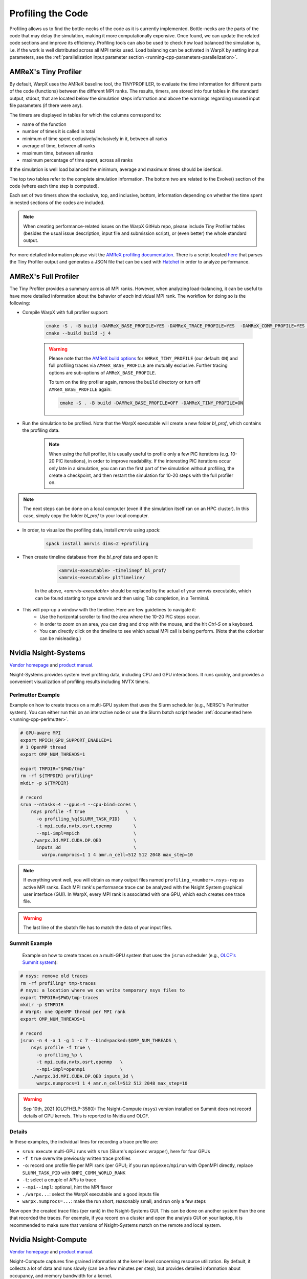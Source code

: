 .. _developers-profiling:

Profiling the Code
==================

Profiling allows us to find the bottle-necks of the code as it is currently implemented.
Bottle-necks are the parts of the code that may delay the simulation, making it more computationally expensive.
Once found, we can update the related code sections and improve its efficiency.
Profiling tools can also be used to check how load balanced the simulation is, i.e. if the work is well distributed across all MPI ranks used.
Load balancing can be activated in WarpX by setting input parameters, see the :ref:`parallelization input parameter section <running-cpp-parameters-parallelization>`.

.. _developers-profiling-tiny-profiler:

AMReX's Tiny Profiler
---------------------

By default, WarpX uses the AMReX baseline tool, the TINYPROFILER, to evaluate the time information for different parts of the code (functions) between the different MPI ranks.
The results, timers, are stored into four tables in the standard output, stdout, that are located below the simulation steps information and above the warnings regarding unused input file parameters (if there were any).

The timers are displayed in tables for which the columns correspond to:

* name of the function
* number of times it is called in total
* minimum of time spent exclusively/inclusively in it, between all ranks
* average of time, between all ranks
* maximum time, between all ranks
* maximum percentage of time spent, across all ranks

If the simulation is well load balanced the minimum, average and maximum times should be identical.

The top two tables refer to the complete simulation information.
The bottom two are related to the Evolve() section of the code (where each time step is computed).

Each set of two timers show the exclusive, top, and inclusive, bottom, information depending on whether the time spent in nested sections of the codes are included.

.. note::

   When creating performance-related issues on the WarpX GitHub repo, please include Tiny Profiler tables (besides the usual issue description, input file and submission script), or (even better) the whole standard output.

For more detailed information please visit the `AMReX profiling documentation <https://amrex-codes.github.io/amrex/docs_html/AMReX_Profiling_Tools_Chapter.html>`__.
There is a script located `here <https://github.com/AMReX-Codes/amrex/tree/development/Tools/TinyProfileParser>`__ that parses the Tiny Profiler output and generates a JSON file that can be used with `Hatchet <https://hatchet.readthedocs.io/en/latest/>`__ in order to analyze performance.

AMReX's Full Profiler
---------------------

The Tiny Profiler provides a summary across all MPI ranks. However, when analyzing
load-balancing, it can be useful to have more detailed information about the
behavior of *each* individual MPI rank. The workflow for doing so is the following:

- Compile WarpX with full profiler support:

    .. code-block:: bash

       cmake -S . -B build -DAMReX_BASE_PROFILE=YES -DAMReX_TRACE_PROFILE=YES  -DAMReX_COMM_PROFILE=YES -DAMReX_TINY_PROFILE=OFF
       cmake --build build -j 4

    .. warning::

        Please note that the `AMReX build options <https://amrex-codes.github.io/amrex/docs_html/BuildingAMReX.html#customization-options>`__ for ``AMReX_TINY_PROFILE`` (our default: ``ON``) and full profiling traces via ``AMReX_BASE_PROFILE`` are mutually exclusive.
        Further tracing options are sub-options of ``AMReX_BASE_PROFILE``.

        To turn on the tiny profiler again, remove the ``build`` directory or turn off ``AMReX_BASE_PROFILE`` again:

        .. code-block:: bash

            cmake -S . -B build -DAMReX_BASE_PROFILE=OFF -DAMReX_TINY_PROFILE=ON

- Run the simulation to be profiled. Note that the WarpX executable will create
  a new folder `bl_prof`, which contains the profiling data.

    .. note::

        When using the full profiler, it is usually useful to profile only
        a few PIC iterations (e.g. 10-20 PIC iterations), in order to improve
        readability. If the interesting PIC iterations occur only late in a
        simulation, you can run the first part of the simulation without
        profiling, the create a checkpoint, and then restart the simulation for
        10-20 steps with the full profiler on.

.. note::

    The next steps can be done on a local computer (even if
    the simulation itself ran on an HPC cluster). In this
    case, simply copy the folder `bl_prof` to your local computer.

- In order, to visualize the profiling data, install `amrvis` using `spack`:

    .. code-block:: bash

        spack install amrvis dims=2 +profiling

- Then create timeline database from the `bl_prof` data and open it:

    .. code-block:: bash

        <amrvis-executable> -timelinepf bl_prof/
        <amrvis-executable> pltTimeline/

   In the above, `<amrvis-executable>` should be replaced by the actual of your
   `amrvis` executable, which can be found starting to type `amrvis` and then
   using Tab completion, in a Terminal.

- This will pop-up a window with the timeline. Here are few guidelines to navigate it:
    - Use the horizontal scroller to find the area where the 10-20 PIC steps occur.
    - In order to zoom on an area, you can drag and drop with the mouse, and the hit `Ctrl-S` on a keyboard.
    - You can directly click on the timeline to see which actual MPI call is being perform. (Note that the colorbar can be misleading.)

.. _developers-profiling-nsight-systems:

Nvidia Nsight-Systems
---------------------

`Vendor homepage <https://developer.nvidia.com/nsight-systems>`__ and `product manual <https://docs.nvidia.com/nsight-systems/>`__.

Nsight-Systems provides system level profiling data, including CPU and GPU
interactions. It runs quickly, and provides a convenient visualization of
profiling results including NVTX timers.


Perlmutter Example
""""""""""""""""""

Example on how to create traces on a multi-GPU system that uses the Slurm scheduler (e.g., NERSC's Perlmutter system).
You can either run this on an interactive node or use the Slurm batch script header :ref:`documented here <running-cpp-perlmutter>`.

.. code-block:: bash

   # GPU-aware MPI
   export MPICH_GPU_SUPPORT_ENABLED=1
   # 1 OpenMP thread
   export OMP_NUM_THREADS=1

   export TMPDIR="$PWD/tmp"
   rm -rf ${TMPDIR} profiling*
   mkdir -p ${TMPDIR}

   # record
   srun --ntasks=4 --gpus=4 --cpu-bind=cores \
       nsys profile -f true               \
         -o profiling_%q{SLURM_TASK_PID}     \
         -t mpi,cuda,nvtx,osrt,openmp        \
         --mpi-impl=mpich                    \
       ./warpx.3d.MPI.CUDA.DP.QED            \
         inputs_3d                           \
           warpx.numprocs=1 1 4 amr.n_cell=512 512 2048 max_step=10

.. note::

    If everything went well, you will obtain as many output files named ``profiling_<number>.nsys-rep`` as active MPI ranks.
    Each MPI rank's performance trace can be analyzed with the Nsight System graphical user interface (GUI).
    In WarpX, every MPI rank is associated with one GPU, which each creates one trace file.

.. warning::

    The last line of the sbatch file has to match the data of your input files.

Summit Example
""""""""""""""

 Example on how to create traces on a multi-GPU system that uses the ``jsrun`` scheduler (e.g., `OLCF's Summit system <https://docs.olcf.ornl.gov/systems/summit_user_guide.html#optimizing-and-profiling>`__):

.. code-block:: bash

    # nsys: remove old traces
    rm -rf profiling* tmp-traces
    # nsys: a location where we can write temporary nsys files to
    export TMPDIR=$PWD/tmp-traces
    mkdir -p $TMPDIR
    # WarpX: one OpenMP thread per MPI rank
    export OMP_NUM_THREADS=1

    # record
    jsrun -n 4 -a 1 -g 1 -c 7 --bind=packed:$OMP_NUM_THREADS \
        nsys profile -f true \
          -o profiling_%p \
          -t mpi,cuda,nvtx,osrt,openmp   \
          --mpi-impl=openmpi             \
        ./warpx.3d.MPI.CUDA.DP.QED inputs_3d \
          warpx.numprocs=1 1 4 amr.n_cell=512 512 2048 max_step=10

.. warning::

   Sep 10th, 2021 (OLCFHELP-3580):
   The Nsight-Compute (``nsys``) version installed on Summit does not record details of GPU kernels.
   This is reported to Nvidia and OLCF.

Details
"""""""

In these examples, the individual lines for recording a trace profile are:

* ``srun``: execute multi-GPU runs with ``srun`` (Slurm's ``mpiexec`` wrapper), here for four GPUs
* ``-f true`` overwrite previously written trace profiles
* ``-o``: record one profile file per MPI rank (per GPU); if you run ``mpiexec``/``mpirun`` with OpenMPI directly, replace ``SLURM_TASK_PID`` with ``OMPI_COMM_WORLD_RANK``
* ``-t``: select a couple of APIs to trace
* ``--mpi--impl``: optional, hint the MPI flavor
* ``./warpx...``: select the WarpX executable and a good inputs file
* ``warpx.numprocs=...``: make the run short, reasonably small, and run only a few steps

Now open the created trace files (per rank) in the Nsight-Systems GUI.
This can be done on another system than the one that recorded the traces.
For example, if you record on a cluster and open the analysis GUI on your laptop, it is recommended to make sure that versions of Nsight-Systems match on the remote and local system.

Nvidia Nsight-Compute
---------------------

`Vendor homepage <https://developer.nvidia.com/nsight-compute>`__ and `product manual <https://docs.nvidia.com/nsight-compute/>`__.

Nsight-Compute captures fine grained information at the kernel level
concerning resource utilization. By default, it collects a lot of data and runs
slowly (can be a few minutes per step), but provides detailed information about
occupancy, and memory bandwidth for a kernel.


Example
"""""""

Example of how to create traces on a single-GPU system. A jobscript for
Perlmutter is shown, but the `SBATCH` headers are not strictly necessary as the
command only profiles a single process. This can also be run on an interactive
node, or without a workload management system.

.. code-block:: bash

   #!/bin/bash -l
   #SBATCH -t 00:30:00
   #SBATCH -N 1
   #SBATCH -J ncuProfiling
   #SBATCH -A <your account>
   #SBATCH -q regular
   #SBATCH -C gpu
   #SBATCH --ntasks-per-node=1
   #SBATCH --gpus-per-task=1
   #SBATCH --gpu-bind=map_gpu:0
   #SBATCH --mail-user=<email>
   #SBATCH --mail-type=ALL

   # record
   dcgmi profile --pause
   ncu -f -o out \
   --target-processes all \
   --set detailed \
   --nvtx --nvtx-include="WarpXParticleContainer::DepositCurrent::CurrentDeposition/" \
   ./warpx input max_step=1 \
   &> warpxOut.txt

.. note::

    To collect full statistics, Nsight-Compute reruns kernels,
    temporarily saving device memory in host memory. This makes it
    slower than Nsight-Systems, so the provided script profiles only a single
    step of a single process. This is generally enough to extract relevant
    information.

Details
"""""""
In the example above, the individual lines for recording a trace profile are:

* ``dcgmi profile --pause`` other profiling tools can't be collecting data,
  `see this Q&A <https://forums.developer.nvidia.com/t/profiling-failed-because-a-driver-resource-was-unavailable/205435>`__.
* ``-f`` overwrite previously written trace profiles.
* ``-o``: output file for profiling.
* ``--target-processes all``: required for multiprocess code.
* ``--set detailed``: controls what profiling data is collected. If only
  interested in a few things, this can improve profiling speed.
  ``detailed`` gets pretty much everything.
* ``--nvtx``: collects NVTX data. See note.
* ``--nvtx-include``: tells the profiler to only profile the given sections.
  You can also use ``-k`` to profile only a given kernel.
* ``./warpx...``: select the WarpX executable and a good inputs file.

Now open the created trace file in the Nsight-Compute GUI. As with
Nsight-Systems,
this can be done on another system than the one that recorded the traces.
For example, if you record on a cluster and open the analysis GUI on your laptop, it is recommended to make sure that versions of Nsight-Compute match on the remote and local system.

.. note::

    nvtx-include syntax is very particular. The trailing / in the example is
    significant. For full information, see the Nvidia's documentation on `NVTX filtering <https://docs.nvidia.com/nsight-compute/NsightComputeCli/index.html#nvtx-filtering>`__ .
